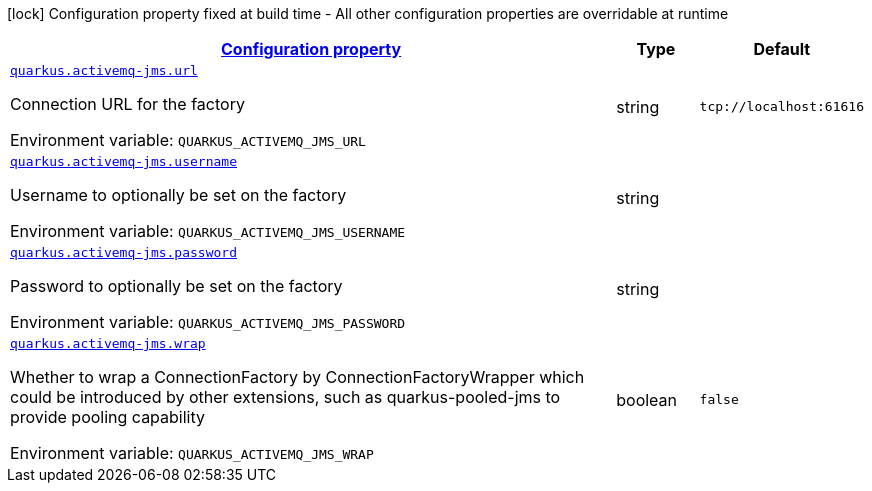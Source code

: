 
:summaryTableId: quarkus-activemq-jms
[.configuration-legend]
icon:lock[title=Fixed at build time] Configuration property fixed at build time - All other configuration properties are overridable at runtime
[.configuration-reference.searchable, cols="80,.^10,.^10"]
|===

h|[[quarkus-activemq-jms_configuration]]link:#quarkus-activemq-jms_configuration[Configuration property]

h|Type
h|Default

a| [[quarkus-activemq-jms_quarkus.activemq-jms.url]]`link:#quarkus-activemq-jms_quarkus.activemq-jms.url[quarkus.activemq-jms.url]`


[.description]
--
Connection URL for the factory

ifdef::add-copy-button-to-env-var[]
Environment variable: env_var_with_copy_button:+++QUARKUS_ACTIVEMQ_JMS_URL+++[]
endif::add-copy-button-to-env-var[]
ifndef::add-copy-button-to-env-var[]
Environment variable: `+++QUARKUS_ACTIVEMQ_JMS_URL+++`
endif::add-copy-button-to-env-var[]
--|string 
|`tcp://localhost:61616`


a| [[quarkus-activemq-jms_quarkus.activemq-jms.username]]`link:#quarkus-activemq-jms_quarkus.activemq-jms.username[quarkus.activemq-jms.username]`


[.description]
--
Username to optionally be set on the factory

ifdef::add-copy-button-to-env-var[]
Environment variable: env_var_with_copy_button:+++QUARKUS_ACTIVEMQ_JMS_USERNAME+++[]
endif::add-copy-button-to-env-var[]
ifndef::add-copy-button-to-env-var[]
Environment variable: `+++QUARKUS_ACTIVEMQ_JMS_USERNAME+++`
endif::add-copy-button-to-env-var[]
--|string 
|


a| [[quarkus-activemq-jms_quarkus.activemq-jms.password]]`link:#quarkus-activemq-jms_quarkus.activemq-jms.password[quarkus.activemq-jms.password]`


[.description]
--
Password to optionally be set on the factory

ifdef::add-copy-button-to-env-var[]
Environment variable: env_var_with_copy_button:+++QUARKUS_ACTIVEMQ_JMS_PASSWORD+++[]
endif::add-copy-button-to-env-var[]
ifndef::add-copy-button-to-env-var[]
Environment variable: `+++QUARKUS_ACTIVEMQ_JMS_PASSWORD+++`
endif::add-copy-button-to-env-var[]
--|string 
|


a| [[quarkus-activemq-jms_quarkus.activemq-jms.wrap]]`link:#quarkus-activemq-jms_quarkus.activemq-jms.wrap[quarkus.activemq-jms.wrap]`


[.description]
--
Whether to wrap a ConnectionFactory by ConnectionFactoryWrapper which could be introduced by other extensions, such as quarkus-pooled-jms to provide pooling capability

ifdef::add-copy-button-to-env-var[]
Environment variable: env_var_with_copy_button:+++QUARKUS_ACTIVEMQ_JMS_WRAP+++[]
endif::add-copy-button-to-env-var[]
ifndef::add-copy-button-to-env-var[]
Environment variable: `+++QUARKUS_ACTIVEMQ_JMS_WRAP+++`
endif::add-copy-button-to-env-var[]
--|boolean 
|`false`

|===